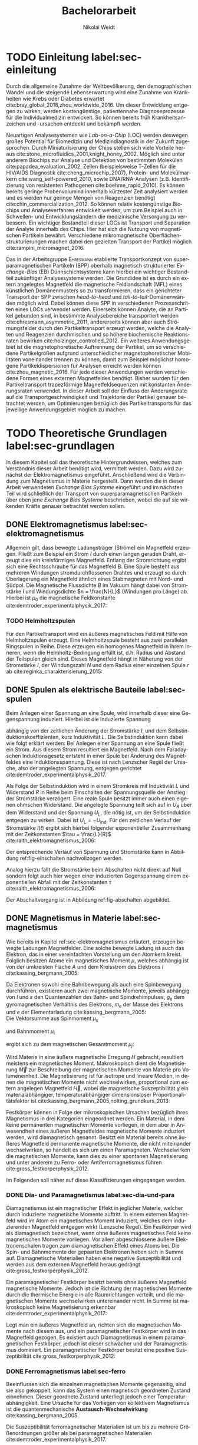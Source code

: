 #+Title: Bachelorarbeit
#+Author: Nikolai Weidt
#+OPTIONS: toc:2 tasks:t title:nil todo:nil
#+OPTIONS: d:nil
#+Todo: TODO(t) | DONE(d) 
#+EXCLUDE_TAGS: ignore
#+LANGUAGE: de

* Fragen                                                             :ignore:
* TODO [5/15] Noch zu tun:                                           :ignore:
** TODO Fits passen nicht, weil nicht exponentiell. Zeigen?
** TODO Fit mit festen R und L
** TODO Samplerate im Fit für Strom
** TODO Blindwiderstand erklärt?
** TODO DPI
** TODO Simulierte Trajektorien durch step_evaluate laufen lassen
   SCHEDULED: <2019-09-19 Do>
** TODO EB genauer erklären
- [ ] EB system kann genau einen makroskopisch remanenten Zustand haben, wenn die Flanken der Kurve steil genug und die Verschiebung groß genug ist. --- das ist nämlich toll an EB :)
- [ ] Beim Feldkühlen von polykristallinene System wie sie bei uns verwendet werden: Blocking statt NEeltemp
- [X] Shift der Hystereses ist darin begründet, dass bei der Magnetisiseurngsumkehr ja die AF Momente den F an der Umkehr seiner Momente hindert eben wegen der Kopplungan der GRenzfläche.
- [X] zumindest ein bisschen was von einem EB Modell, zumindest das einfachste von Meiklejohn und bean und den Zusammenhang zwischen EB Feldstärke und Ferromagnetschichtdicke wünsche ich mir. 

** TODO Transportkonzept genauer erklären
** TODO Fit Stromstärke mit Formel
** TODO Fit Magnetfeld mit Formel
** DONE Samplerate für jede Messung rausfinden
CLOSED: [2019-10-11 Fr 22:16]
** DONE Ausschaltstrom
CLOSED: [2019-10-11 Fr 22:16]
** DONE Einleitung magnetophoretische Mobilität
   CLOSED: [2019-10-11 Fr 15:43]
** DONE REIHENFOLGE FÜR FITS!!
   CLOSED: [2019-10-11 Fr 15:43]
** DONE Magnetfeld -> Flussdichte
CLOSED: [2019-10-10 Do 20:51]
* Header                                                             :ignore:
   #+latex_class:scrbook
   #+latex_class_options:[page,pdftex,12pt,a4paper,twoside,openright]
   #+latex_header: \usepackage[T1]{fontenc}
   #+latex_header: \usepackage[ngerman]{babel} 
   #+latex_header: \usepackage[bottom=2.5cm,left=2.5cm,right=2cm]{geometry}
   #+latex_header: \usepackage{color, xcolor}
   #+latex_header: \usepackage{float}
   #+latex_header: \usepackage{blindtext}
   #+latex_header: \usepackage{booktabs}
   #+latex_header: \usepackage{subcaption}
   #+latex_header: \usepackage[onehalfspacing]{setspace}
   #+latex_header: \usepackage{graphicx}
   #+latex_header: \usepackage{amsmath,amssymb,amstext,bbm}
   #+latex_header: \usepackage[labelfont=bf, textfont=small, figurename=Abb., tablename=Tab.]{caption}
   #+latex_header: \usepackage[output-decimal-marker={,}]{siunitx}
   #+latex_header: \usepackage{csquotes}
   #+latex_header: \setminted{fontsize=\footnotesize}
   #+latex_header: \usemintedstyle{emacs}
   #+latex_header: \usepackage[version=4]{mhchem}
   #+latex_header: \newgeometry{bottom=2.5cm,left=2.5cm,right=2.5cm}
   #+latex_header: \usepackage[style=alphabetic,maxbibnames=5,maxcitenames=5,backend=biber,language=german]{biblatex}
   #+latex_header: \addbibresource{library.bib}
     
* Andere Arbeiten                                                    :ignore:

** [[file:arbeiten/BAChJa.pdf][BAChJa]]
** [[file:arbeiten/Bachelorarbeit_MeRe.pdf][BAMeRe]]
** [[file:arbeiten/Meike%20Reginka%20-%20Masterarbeit%2015.06.18.pdf][MAMeRe]]
** [[file:arbeiten/Holzinger_2015_Diss%20Transport%20magnetischer%20Partikel%20durch%20ma%C3%9Fgeschneider....pdf][DissDeHo]]

* PDF:                                                               :ignore:
 [[file:ba.pdf][ba.pdf]] 
\include{titlepage/titlepage}
* TODO Einleitung label:sec-einleitung
Durch die allgemeine Zunahme der Weltbevölkerung, den demographischen Wandel und die steigende Lebenserwartung wird eine Zunahme von Krankheiten wie Krebs oder Diabetes erwartet cite:bray_global_2018,zhou_worldwide_2016. Um dieser Entwicklung entgegen zu wirken, werden kostengünstige, patientennahe Diagnoseprozesse für die Individualmedizin entwickelt. So können bereits früh Krankheitsanzeichen und -ursachen entdeckt und bekämpft werden.

Neuartigen Analysesystemen wie /Lab-on-a-Chip/ (LOC) werden deswegen großes Potential für Biomedizin und Medizindiagnostik in der Zukunft zugesprochen. Durch Miniaturisierung der Chips stellen sich viele Vorteile heraus cite:stone_microfluidics_2001,knight_honey_2002.
Möglich sind unter anderem Biochips zur Analyse und Detektion von bestimmten Molekülen cite:papadea_evaluation_2002, Zellen (beispielsweise T-Zellen für die HIV/AIDS Diagnostik cite:cheng_microchip_2007), Protein- und Molekülmarkern cite:wang_self-powered_2010, sowie DNA/RNA-Analysen (z.B. Identifizierung von resistenten Pathogenen cite:boehme_rapid_2010). Es können bereits geringe Probenvolumina innerhalb kürzester Zeit analysiert werden und es werden nur geringe Mengen von Reagenzien benötigt cite:chin_commercialization_2012. So können relativ kostengünstige Biochips und Analyseverfahren entwickelt werden, um zum Beispiel auch in Schwellen- und Entwicklungsländern die medizinische Versorgung zu verbessern. Ein wichtiger Bestandteil dieser LOCs ist Transport und Separation der Analyte innerhalb des Chips. Hier hat sich die Nutzung von magnetischen Partikeln bewährt. Verschiedene mikromagnetische Oberflächenstrukturierungen machen dabei den gezielten Transport der Partikel möglich cite:rampini_micromagnet_2016.  

Das in der Arbeitsgruppe \textsc{Ehresmann} etablierte Transportkonzept von superparamagnetischen Partikeln (SPP) oberhalb magnetisch strukturierter /Exchange-Bias/ (EB) Dünnschichtsysteme kann hierbei ein wichtiger Bestandteil zukünftiger Analysesysteme werden. Die Grundidee ist es durch ein extern angelegtes Magnetfeld die magnetische Feldlandschaft (MFL) eines künstlichen Domänenmusters so zu transformieren, dass ein gerichteter Transport der SPP zwischen /head-to-head/ und /tail-to-tail/-Domänenwänden möglich wird. Dabei können diese SPP in verschiedenen Prozessschritten eines LOCs verwendet werden. Einerseits können Analyte, die an Partikel gebunden sind, in bestimmte Analysebereiche transportiert werden cite:ehresmann_asymmetric_2011, andererseits können aber auch Strömungsfelder durch den Partikeltransport erzeugt werden, welche die Analyten und Reagenzien durchmischen und so höhere biochemische Reaktionsraten bewirken cite:holzinger_controlled_2012. Ein weiteres Anwendungsgebiet ist die magnetophoretische Auftrennung der Partikel, um so verschiedene Partikelgrößen aufgrund unterschiedlicher magnetophoretischer Mobilitäten voneinander trennen zu können, damit zum Beispiel möglichst homogene Partikeldispersionen für Analysen erreicht werden können cite:zhou_magnetic_2016. Für jede dieser Anwendungen werden verschiedene Formen eines externen Magnetfeldes benötigt. Bisher wurden für den Partikeltransport trapezförmige Magnetfeldsequenzen mit konstanten Änderungsraten verwendet. In dieser Arbeit soll der Einfluss der Änderungsrate auf die Transportgeschwindigkeit und Trajektorie der Partikel genauer betrachtet werden, um Optimierungen bezüglich des Partikeltransports für das jeweilige Anwendungsgebiet möglich zu machen.
* TODO Theoretische Grundlagen label:sec-grundlagen
  In diesem Kapitel soll das theoretische Hintergrundwissen, welches zum Verständnis dieser Arbeit benötigt wird, vermittelt werden. Dazu wird zunächst der Elektromagnetismus eingeführt. Anschließend wird die Verbindung zum Magnetismus in Materie hergestellt. Dann werden die in dieser Arbeit verwendeten /Exchange Bias Systeme/ eingeführt und im nächsten Teil wird schließlich der Transport von superparamagnetischen Partikeln über eben jene /Exchange Bias Systeme/ beschrieben, wobei die auf sie wirkenden Kräfte genauer betrachtet werden sollen.

** DONE Elektromagnetismus label:sec-elektromagnetismus
   CLOSED: [2019-10-10 Do 16:13]
   Allgemein gilt, dass bewegte Ladungsträger (Ströme) ein Magnetfeld erzeugen. Fließt zum Beispiel ein Strom $I$ durch einen langen geraden Draht, erzeugt dies ein kreisförmiges Magnetfeld. Entlang der Stromrichtung ergibt sich eine Rechtsschraube für das Magnetfeld B. Eine Spule besteht aus mehreren Windungen stromdurchflossenen Drahtes und erzeugt so durch Überlagerung ein Magnetfeld ähnlich eines Stabmagneten mit Nord- und Südpol. Die Magnetische Flussdichte $B$ im Vakuum hängt dabei von Stromstärke $I$ und Windungsdichte $n = \frac{N}{L}$ (Windungen pro Länge) ab. Hierbei ist $\mu_\mathrm{0}$ die magnetische Feldkonstante cite:demtroder_experimentalphysik_2017:

#+name: eq-spule
\begin{equation}
B = \mu_{\mathrm{0}} \cdot n \cdot I .
\end{equation}

*** TODO Helmholtzspulen
Für den Partikeltransport wird ein äußeres magnetisches Feld mit Hilfe von Helmholtzspulen erzeugt. Eine Helmholtzspule besteht aus zwei parallelen Ringspulen in Reihe. Diese erzeugen ein homogenes Magnetfeld in ihrem Inneren, wenn die Helmholtz-Bedingung erfüllt ist, d.h. Radius und Abstand der Teilspulen gleich sind. Dieses Magnetfeld hängt in Näherung von der Stromstärke $I$, der Windungszahl $N$ und dem Radius einer einzelnen Spule $r$ ab cite:reginka_charakterisierung_2015:
    
#+name: eq-helmholtz
\begin{equation}
B = \left(\frac{4}{5}\right)^{\frac{3}{2}} \cdot \mu_{\mathrm{0}} \cdot \frac{N \cdot I}{r} .
\end{equation}

** DONE Spulen als elektrische Bauteile label:sec-spulen
   CLOSED: [2019-10-10 Do 16:13]
Beim Anlegen einer Spannung an eine Spule, wird innerhalb dieser eine Gegenspannung induziert. Hierbei ist die induzierte Spannung
    
 #+name: eq-induktivitaet
 \begin{equation}
 U_\mathrm{ind} = - L \frac{dI}{dt} .
 \end{equation}

abhängig von der zeitlichen Änderung der Stromstärke $I$, und dem Selbstinduktionskoeffizienten, kurz Induktivität $L$. Die Selbstinduktion kann dabei wie folgt erklärt werden: Bei Anlegen einer Spannung an eine Spule fließt ein Strom. Aus diesem Strom resultiert ein Magnetfeld. Nach dem Faradayschen Induktionsgesetz entsteht in einer Spule bei Änderung des Magnetfeldes eine Induktionsspannung. Diese ist nach Lenzscher Regel der Ursache, also der angelegten Spannung, entgegen gerichtet cite:demtroder_experimentalphysik_2017.
 
Als Folge der Selbstinduktion wird in einem Stromkreis mit Induktiviät $L$ und Widerstand $R$ in Reihe beim Einschalten der Spannungsquelle der Anstieg der Stromstärke verzögert. Eine reale Spule besitzt immer auch einen eigenen ohmschen Widerstand. Die angelegte Spannung teilt sich auf in $U_R$ über dem Widerstand und der Spannung $U_L$, die nötig ist, um der Selbstinduktion entgegen zu wirken. Dabei ist $U_{\mathrm{L}} = - U_{\mathrm{ind}}$. Für den zeitlichen Verlauf der Stromstärke $I(t)$ ergibt sich hierbei folgender exponentieller Zusammenhang mit der Zeitkonstanten $\tau = \frac{L}{R}$ cite:raith_elektromagnetismus_2006:

 #+name: eq-strom-spule
 \begin{equation}
 I(t) = I_{\mathrm{0}} \cdot (1 - e^{ -\frac{t}{\tau}})= I_{\mathrm{0}} \cdot (1- e^{ -\frac{t \cdot R}{L}}).
 \end{equation}

Der entsprechende Verlauf von Spannung und Stromstärke kann in Abbildung ref:fig-einschalten nachvollzogen werden.


Analog hierzu fällt die Stromstärke beim Abschalten nicht direkt auf Null sondern folgt auch hier wegen einer induzierten Gegenspannung einem exponentiellen Abfall mit der Zeitkonstanten $\tau$ cite:raith_elektromagnetismus_2006:

#+name: eq-auschalten
\begin{equation}
I(t) = I_{\mathrm{0}} \cdot e^{ -\frac{t}{\tau}}= I_{\mathrm{0}} \cdot e^{ -\frac{t \cdot R}{L}}.
\end{equation}

Der Abschaltvorgang ist in Abbildung ref:fig-abschalten abgebildet.

:CODE:
#+begin_src python :session einaus :results output :exports none
  import numpy as np
  import matplotlib
  matplotlib.use("Agg")
  import matplotlib.pyplot as plt
  from scipy.signal import square
  import os

  figsize = (5,5)

  def I(x,L):
      return U0 * (1 - np.exp(-x / L))

  def I_aus(x,L):
      return U0 * (np.exp(-x / L))

  L = 1 
  x = np.linspace(-0.5,3,10000) 
  U0 = square(x) * 2.5
  U0 += 2.5
  U0[0] = 0
  I = I(x,L)
  Uind = L * U0 * (x/L) * np.exp(-x/L)
  plt.clf()
  fig, axes = plt.subplots(2,1, figsize=figsize)
  axes[0].plot(x, U0, label="U0")
  axes[0].set_ylabel("U [V]")
  axes[0].set_xlabel("t")
  axes[0].tick_params(axis="x", labelbottom=False)
  axes[1].tick_params(axis="x", labelbottom=False)
  axes[0].tick_params(axis="y", labelleft=False)
  axes[1].tick_params(axis="y", labelleft=False)
  axes[0].legend()
  axes[1].plot(x, I, label="I")
  axes[1].set_ylabel("I [A]")
  axes[1].set_xlabel("t")
  axes[1].legend()

  plt.tight_layout()
  plt.savefig("./img/einschalten.png", dpi=600)

  U1 = square(x * -1)
  I2 = I_aus(x,L)
  fig,axes = plt.subplots(2,1, figsize=figsize)
  axes[0].plot(x, U1, label="U0")
  axes[0].set_ylabel("U [V]")
  axes[0].set_xlabel("t")
  axes[0].tick_params(axis="x", labelbottom=False)
  axes[1].tick_params(axis="x", labelbottom=False)
  axes[0].tick_params(axis="y", labelleft=False)
  axes[1].tick_params(axis="y", labelleft=False)
  axes[0].legend()
  I2[I2==0] = max(I2)
  axes[1].plot(x, I2, label="I")
  axes[1].set_ylabel("I [A]")
  axes[1].set_xlabel("t")
  axes[1].legend()
  plt.tight_layout()
  plt.savefig("./img/ausschalten.png", dpi=600)
  plt.close()
  "ausschalten.png"
#+end_src

#+RESULTS:

:END:

\begin{figure}
\centering
\begin{subfigure}[b]{0.4\textwidth}
\centering
\includegraphics[width=0.9\textwidth]{./img/schaltbild.png}
\caption{Schaltbild.}
\label{fig-schaltbild}
\end{subfigure}
\newline
\begin{subfigure}[b]{0.49\textwidth}
\centering
\includegraphics[width=\textwidth]{./img/einschalten.png}
\caption{Einschaltvorgang.}
\label{fig-einschalten}
\end{subfigure}
\begin{subfigure}[b]{0.49\textwidth}
\centering
\includegraphics[width=\textwidth]{./img/ausschalten.png}
\caption{Abschaltvorgang.}
\label{fig-abschalten}
\end{subfigure}
\caption{Schematische Darstellung der Stromstärke und Spannung bei Ein- und Abschaltvorgang in einem Stromkreis mit Widerstand $R$, Induktion $L$ und einer Diode um einen Weg für den Abschaltinduktionsstrom zu liefern.}
\end{figure}

** DONE Magnetismus in Materie label:sec-magnetismus
   CLOSED: [2019-09-30 Mo 11:12]
Wie bereits in Kapitel ref:sec-elektromagnetismus erläutert, erzeugen bewegte Ladungen Magnetfelder. Eine solche bewegte Ladung ist auch das Elektron, das in einer vereinfachten Vorstellung um den Atomkern kreist. Folglich besitzen Atome ein magnetisches Moment $\mu$, welches abhängig ist von der umkreisten Fläche $A$ und dem Kreisstrom des Elektrons $I$ cite:kassing_bergmann_2005:
   
#+name:eq-moment:
\begin{equation}
\mu = I \cdot A
\end{equation}

Da Elektronen sowohl eine Bahnbewegung als auch eine Spinbewegung durchführen, existieren auch zwei magnetische Momente, jeweils abhängig von $l$ und $s$ den Quantenzahlen des Bahn- und Spindrehimpulses, $g_\mathrm{e}$ dem gyromagnetischen Verhältnis des Elektrons, $m_\mathrm{e}$ der Masse des Elektrons und $e$ der Elementarladung cite:kassing_bergmann_2005:
\\
Die Vektorsumme aus Spinmoment $\mu_\mathrm{s}$
#+name:eq-spinmoment
\begin{equation}
 \mu_\mathrm{s} = - g_\mathrm{e} \frac{\vert e \vert}{2 m_\mathrm{e}} \cdot s
\end{equation}


und Bahnmoment $\mu_\mathrm{l}$ 
#+name:eq-bahnmoment
\begin{equation}
 \mu_\mathrm{l} = - \frac{\vert e \vert}{2 m_\mathrm{e}} \cdot l
\end{equation}

ergibt sich zu dem magnetischen Gesamtmoment $\mu_j$:
#+name:eq-gesamtmoment
\begin{equation}
\mu_\mathrm{j} = \mu_\mathrm{l} + \mu_\mathrm{s}
\end{equation}

Wird Materie in eine äußere magnetische Erregung $H$ gebracht, resultiert meistens ein magnetisches Moment. Makroskopisch dient die Magnetisierung $\vec{M}$ zur Beschreibung der magnetischen Momente von Materie pro Volumeneinheit. Die Magnetisierung ist für isotrope und lineare Medien, in denen die magnetischen Momente nicht wechselwirken, proportional zum extern angelegen Magnetfeld $\vec{H}$, wobei die magnetische Suszeptibilität $\chi$ ein materialabhängiger, temperaturabhängiger dimensionsloser Proportionalitätsfaktor ist cite:kassing_bergmann_2005,nolting_grundkurs_2013:

#+name:eq-magnetisierung
\begin{equation}
\vec{M} = \chi \cdot \vec{H}
\end{equation}

Festkörper können in Folge der mikroskopischen Ursachen bezüglich ihres Magnetismus in drei Kategorien eingeordnet werden. Ein Material, in dem keine permanenten magnetischen Momente vorliegen, in dem aber in Anwesendheit eines äußeren Magnetfeldes magnetische Momente induziert werden, wird diamagnetisch genannt. Besitzt ein Material bereits ohne äußeres Magnetfeld permanente magnetische Momente, die nicht miteinander wechselwirken, so handelt es sich um einen Paramagneten. Wechselwirken die magnetischen Momente, kann dies zu einer spontanen Magnetisierung und unter anderem zu Ferro- oder Antiferromagnetismus führen cite:gross_festkorperphysik_2012.

Im Folgenden soll näher auf diese Klassifizierungen eingegangen werden.

*** DONE Dia- und Paramagnetismus label:sec-dia-und-para
    CLOSED: [2019-09-23 Mo 11:59]
Diamagnetismus ist ein magnetischer Effekt in jeglicher Materie, welcher durch induzierte magnetische Momente auftritt. In einem externen Magnetfeld wird im Atom ein magnetisches Moment induziert, welches dem induzierenden Magnetfeld entgegen wirkt (Lenzsche Regel). Ein Festkörper wird als diamagnetisch bezeichnet, wenn ohne äußeres magnetisches Feld keine magnetischen Momente vorliegen. Vor allem abgeschlossene äußere Elektronenschalen tragen zum diamagnetischen Effekt eines Atoms bei. Die Spin- und Bahnmomente der gepaarten Elektronen heben sich in Summe auf. Diamagnetische Materialien haben eine negative Suszeptibilität und werden aus dem externen Magnetfeld heraus gedrängt cite:gross_festkorperphysik_2012.

#+name:eq-dia
\begin{equation}
\chi_\mathrm{dia} < 0
\end{equation}

# Paramagnetismus:
# ------
Ein paramagnetischer Festkörper besitzt bereits ohne äußeres Magnetfeld magnetische Momente. Jedoch ist die Richtung der magnetischen Momente durch die thermische Energie in alle Raumrichtungen verteilt, und die magnetischen Momente wechselwirken untereinander nicht. In Summe ist makroskopisch keine Magnetisierung erkennbar cite:demtroder_experimentalphysik_2017:

#+name:eq-m-para
\begin{equation}
M = \frac{1}{V} \sum \mu_\mathrm{j} = 0.
\end{equation}

Legt man ein äußeres Magnetfeld an, richten sich die magnetischen Momente nach diesem aus, und ein paramagnetischer Festkörper wird in das Magnetfeld gezogen. Es existiert auch Diamagnetismus in einem paramagnetischen Festkörper, jedoch ist dieser schwächer und der Paramagnetismus dominiert. Ein paramagnetischer Festkörper besitzt eine positive Suszeptibilität cite:gross_festkorperphysik_2012:
 
#+name:eq-susz-para
\begin{equation}
\chi_\mathrm{para} > 0
\end{equation}

*** DONE Ferromagnetismus label:sec-ferro
    CLOSED: [2019-09-24 Di 16:42]
    
Beeinflussen sich die einzelnen magnetischen Momente gegenseitig, sind sie also gekoppelt, kann das System einen magnetisch geordneten Zustand einnehmen. Dieser geordnete Zustand unterliegt jedoch einer Temperaturabhängigkeit. Eine Ursache für das Vorliegen von kollektivem Magnetismus ist die quantenmechanische *Austausch-Wechselwirkung* cite:kassing_bergmann_2005.

Die Suszeptibilität ferromagnetischer Materialien ist um bis zu mehrere Größenordnungen größer als bei paramagnetischen Materialien cite:demtroder_experimentalphysik_2017.

\begin{figure}[h]
\centering
\begin{subfigure}[b]{0.3\textwidth}
\caption{Ferromagnetischer Festkörper.}
\includegraphics[width=\textwidth]{./img/ferro.pdf}
\label{fig-ferro}
\end{subfigure}
\quad
\begin{subfigure}[b]{0.3\textwidth}
\caption{Antiferromagnetischer Festkörper.}
\includegraphics[width=\textwidth]{./img/antiferro.pdf}
\label{fig-antiferro}
\end{subfigure}
\caption{Schematische Darstellung der magnetischen Momente innerhalb eines Weissschen Bezirkes in Festkörpern.}
\end{figure}

Die magnetischen Dipole in einem ferromagnetischen Festkörper weisen innerhalb der so genannten *Weissschen Bezirke* (auch Domänen) eine spontane Magnetisierung auf, da die Austausch-Wechselwirkung zu einer parallelen Kopplung der magnetischen Momente führt (vgl. Abbildung ref:fig-ferro). Ohne externes Magnetfeld zeigen die magnetischen Momente verschiedener Weissscher Bezirke in verschiedene Richtungen. Durch die hohe Anzahl der Weissschen Bezirke ist makroskopisch keine Magnetisierung erkennbar cite:rybach_physik_2008. Der Übergang zwischen den Weissschen Bezirken wird als Domänenwand bezeichnet, welche als *Bloch-(Domänen)wände* bezeichnet werden. Bloch-Wände bestehen aus atomaren Dipolen die sich innerhalb bzw. parallel zur Wandebene drehen cite:gross_festkorperphysik_2012. Ein zweiter möglicher Domänentyp, in dem sich die magnetischen Momente um eine Achse innerhalb der Wandebene drehen, wird *Néel-Wand* genannt. Dieser Domänenwandtyp wird in dünnen Schichten gegenüber Bloch-Domänenwänden favorisiert, wenn die Schichtdicke im Bereich der Domänenwandbreite liegt, da Néel-Wände hier energetisch günstiger sind cite:hubert_magnetic_2008. In den in dieser Arbeit verwendeten Proben liegen aufgrund der dünnen ferromagnetischen Schichten Néel-Wände vor. 

#+caption: Hysteresekurve der Magnetisierung $M$ in Abhängigkeit vom äußeren Feld $B$. Aus cite:demtroder_experimentalphysik_2017.
#+name: fig-hysterese
#+attr_latex: :placement [h] :width 0.4\textwidth
[[file:img/hysterese.png]]

Die resultierende Magnetisierung ist abhängig von vorherigen erfolgten Magnetisierungsprozessen. Abbildung ref:fig-hysterese stellt eine Hysteresekurve dar, die für das Ummagnetisierungsverhalten eines ferromagnetischen Festkörper charakteristisch ist. Wird eine vollkommen entmagnetisierte ferromagnetische Probe in ein äußeres Magnetfeld gebracht, so steigt die Magnetisierung zunächst linear. Die Weissschen Bezirke, deren magnetisches Moment bereits annähernd in Richtung des Magnetfeldes zeigen, wachsen. Die Bloch-Wände verschieben sich, da sich die atomaren Dipole drehen. Da sich alle Weissschen Bezirke aufgrund von Größe und Lage energetisch unterscheiden, klappen dann nach und nach in anderen Weissschen Bezirken zunächst die magnetischen Momente um (*Barkhausen Sprünge)*, bevor sich auch hier die Domänenwände verschieben.
Die Magnetisierung erreicht schließlich ab einem Sättigungsfeld $B_\mathrm{S}$. In diesem Zustand zeigen alle mikroskopischen magnetischen Momente in die selbe Richtung parallel zum Feld. Zu sehen ist dies in der Teilkurve a in ref:fig-hysterese welche *jungfräuliche Kurve* oder *Neukurve* genannt wird.
Wird das externe Feld wieder zurück gefahren, folgt die Magnetisierung einer neuen Kurve b. Hierbei durchläuft die Kurve den Punkt $M_\mathrm{R}$ die Restmagnetisierung, auch *Remanenz* genannt, bei $B=0$. Die Bloch-Wände sind wieder in ihren ursprünglichen Positionen, jedoch bleiben innerhalb der Domänen die parallelen Ausrichtungen der magnetischen Momente erhalten.
Wird nun das Magnetfeld weiter bis $-B_\mathrm{S}$ verringert, ergibt sich erneut eine Sättigung, in der sich nun die magnetischen Momente in die andere Richtung ausgerichtet haben. Dabei durchläuft die Magnetisierungskurve die Feldstärke $B_\mathrm{K}$, welche *Koerzitivfeldstärke* genannt wird. Dies ist die Feldstärke, welche benötigt wird, um die Restmagnetisierung aufzuheben.
Ändert sich das externe Feld nun wieder in Richtung $+B_\mathrm{S}$, zeigt sich Teilkurve c, welche wiederum in Sättigung übergeht. Die Teilkurven b und c stellen hierbei die typische *Hysteresekurve* eines ferromagnetischen Festkörpers dar, und werden immer wieder bei erneuten Umpolungen des externen Magnetfeldes durchlaufen cite:rybach_physik_2008,demtroder_experimentalphysik_2017.

Beim Ausrichten der magnetischen Dipole in einem ferromagnetischen Stoff wird Energie benötigt. Diese entspricht der Fläche, die von der Hysteresekurve eingeschlossen ist und wird beim Ummagnetisieren in Wärme umgewandelt cite:rybach_physik_2008.

Der Festkörper kann seine ferromagnetischen Eigenschaften verlieren, wenn er über eine bestimmte, für das Material charakteristische, Temperatur $T_\mathrm{C}$, die *Curie-Temperatur* erhitzt wird. Die Wärmebewegung zerstört dann die magnetische Ausrichtung der Dipole und der Stoff zeigt nur noch paramagnetisches Verhalten cite:demtroder_experimentalphysik_2017.

*** DONE Antiferromagnetismus label:sec-antiferro
    CLOSED: [2019-09-23 Mo 12:00]
In einem Antiferromagneten liegen zwei ineinander gestellte Untergitter im Kristallgitter vor. Die magnetischen Momente jener Untergitter zeigen jeweils in entgegengesetzte Richtungen und haben den gleichen Betrag. Somit heben sie sich insgesamt auf und es ist keine makroskopische Magnetisierung sichtbar. Oberhalb der *Néel-Temperatur* $T_\mathrm{N}$, dem Analogon zur Curie-Temperatur, geht der Festkörper in den paramagnetischen Zustand über cite:demtroder_experimentalphysik_2017. 

*** DONE Superparamagnetismus
    CLOSED: [2019-09-24 Di 16:42]
Ist das Volumen eines ferromagnetischen Festkörpers so gering, dass er nur aus einer einzelnen Domäne besteht, spricht man von Superparamagnetismus. Die Suszeptibilität solcher Superparamagneten ist größer als die Suszeptibilität von Paramagneten, jedoch verhalten sie sich ohne äußeres Magnetfeld ähnlich, da die Magnetisierung in solchen einzelnen Domänen nicht thermisch stabil ist und sich beliebig ausrichten kann cite:gross_festkorperphysik_2012.
Jedoch ist die Zeitskala des Experiments, und ob in dieser thermische Aktivierungs- und Relaxationsprozesse statt finden können, wichtig, um Aussagen über das magnetische Verhalten eines Partikels machen zu können. Bei ausreichend großen Zeitskalen wird über die durch thermische Energie unterschiedlichen magnetischen Momente gemittelt und man erhält insgesamt keine Magnetisierung. Wird jedoch sehr kurz gemessen, kann eine Richtung der Magnetisierung für diesen kurzen Zeitausschnitt bestimmt werden cite:leslie-pelecky_magnetic_1996.
    
** TODO Exchange Bias Effekt label:sec-EB
Der /Exchange Bias/ (EB) Effekt  wurde 1956 von \textsc{Meiklejohn} und \textsc{Bean} an oxidierten \ce{Co}-Partikeln entdeckt. Diese Partikel bestehen im Kern aus Cobalt, einem Ferromagneten, und besitzen eine äußere dünne \ce{CoO}-Schicht, welche antiferromagnetisch ist. Die Autoren entdeckten eine Verschiebung der Hysteresekurve um das sogenannte Austauschverschiebungsfeld $H_\mathrm{EB}$. Diese Beobachtung kann durch den Austauschverschiebungseffekt (/engl. exchange bias/) erklärt werden. Dieser tritt an der Grenzfläche zwischen antiferromagnetischer (AF) und ferromagnetischer (F) Schicht auf, wenn die Partikel innerhalb eines externen Magnetfeldes unter die Néel-Temperatur der antiferromagnetischen Schicht gekühlt wurden. cite:meiklejohn_new_1957 .

Der Exchange Bias Effekt bewirkt eine unidirektionale Anisotropie in der ferromagnetischen Schicht, das heißt es wird nur eine Richtung für die Magnetisierung bevorzugt. Dies steht im Gegensatz zur sonst üblichen uniaxialen Anisotropie in Ferromagneten, welche parallele und antiparallele Ausrichtungen entlang der /leichten Achse/ der Magnetisierung favorisiert. Die Ursache für den Exchange Bias Effekt ist die quantenmechanische Austauschwechselwirkung zwischen antiferromagnetischen und ferromagnetischen Momenten an der Grenzfläche zwischen den Schichten cite:stohr_magnetism_2006. 

Ein erstes Modell zum EB-Effekt wurde von \textsc{Meiklejohn} und \textsc{Bean} geliefert. In diesem Modell wird von einer idealen ebenen Grenzfläche zwischen AF und F ausgegangen. Beide Schichten liegen befinden sich in einem eindomänigen Zustand. Der AF besitzt durch die uniaxiale /in-plane/ Anisotropie starre magnetische Momente, der F kann jedoch durch ein externes magnetisches Feld ummagnetisiert werden. Die magnetischen Momente innerhalb des AF kompensieren sich gegenseitig, an obersten Atomschicht an der Grenzfläche existieren jedoch unkompensierte magnetische Momente, so dass insgesamt eine geringe Magnetsierung resultiert. Durch die Austauschwechselwirkung zwischen F und AF an der Grenzfläche entsteht so eine unidirektionale Anisotropie cite:meiklejohn_new_1957.

Da der EB-Effekt ein Grenzflächeneffekt ist, ist die Stärke des Austauschwechselfeldes antiproportional zur ferromagnetischen Schichtdicke cite:hohler_exchange_2008.

Die Hysteresekurve eines EB-Systems (Abbildung ref:fig-eb links in magenta) ist um das Austauschwechselfeld $H_\mathrm{EB}$ verschoben im Vergleich zum alleinigen Ferromagneten (grau gestrichelt). Der Grund hierfür sind die magnetischen Momente des AF an der Grenzfläche, welche durch Kopplung an die magnetischen Momente des F die magnetischen Momente im F daran hindern sich zu drehen. Während des Feldkühlprozesses wird die Probe auf eine Temperatur zwischen Néel-Temperatur und Curie-Temperatur gebracht, hier verhält sich der AF paramagnetisch, während der F weiterhin seine ferromagnetischen Eigenschaften behält, so dass seine Magnetisierung innerhalb des externen Feldes gezielt ausgerichtet werden kann (Abb. ref:fig-eb rechts oben). Anschließend wird die Temperatur unter die Néel-Temperatur verringert. Die magnetischen Momente im AF koppeln an der Grenzfläche über $J_\mathrm{AF/F}$ an die magnetischen Momente des gesättigten Ferromagneten (Abb. ref:fig-eb rechts unten). So wird eine magnetische Ordnung hergestellt, welche die unidirektionale Anisotropie im Ferromagneten bewirkt cite:merkel_einfluss_2018.

#+name: fig-eb
#+caption: Schematische Darstellung der ferromagnetischen Hysteresekurve eines EB-Systems in Abhängigkeit des externen Magnetfeldes parallel zur leichten Achse der unidirektionalen Anisotropie (links) und schematische Darstellung des Feldkühlprozesses zur Herstellung des EB-Effektes (rechts) cite:merkel_einfluss_2018.
#+attr_latex: :width \textwidth :placement [!h]
#+attr_org: :width 50px
[[file:img/eb.png]]

Durch Helium-Ionenbeschuss kann der EB-Effekt eines Schichtsystems verändert werden. So kann zum Beispiel die Richtung des Austauschverschiebungsfeldes lokal umgekehrt werden cite:mougin_local_2001. Hierzu kann eine Schattenmaske mittels Lithographie auf die Probe gebracht werden, um anschließend lokal das Eindringen von Ionen zu verhindern. Dies ermöglicht magnetische Strukturierung von EB-Systemen, zum Beispiel in einer /in-plane/ Anisotropie, welche zu /head-to-head/ und /tail-to-tail/-Domänenwänden in einer Streifenstruktur führt, womit wiederum Transport von superparamagnetischen Partikeln realisiert werden kann cite:holzinger_directed_2015.

** TODO Partikeltransport label:sec-partikeltransport
Superparamagnetische Partikel (SPP) lassen sich durch Verwendung von den zuvor beschriebenen streifenstrukturierten (hh und tt) EB-Systemen (im Vergleich zum Transport über nichtmagnetischen Substraten) in kontrollierten Abständen zum Substrat und in geordneter Reihenform transportieren. Dabei setzt sich das effektive Magnetfeld, das die Partikel erfahren, aus der Magnetfeldlandschaft des Exchange-Bias Systems und dem externen Magnetfeld zusammen cite:holzinger_directed_2015:
 
\begin{equation}
\vec{H}_\mathrm{eff} = \vec{H}_\mathrm{MFL} + \vec{H}_\mathrm{ext}.
\end{equation}

Bei der Verwendung superparamagnetischer Partikel werden diese innerhalb des effektiven Magnetfeldes aufmagnetisiert, so dass benachbarte Partikel parallele Magnetisierungen aufweisen, was zu ihrer magnetostatischen Abstoßung führt und die Agglomeration der Partikel verhindert. Außerdem können die Partikelgeschwindigkeiten durch Modifikation am EB-System doer externen Magnetfedl beeinflusst werden cite:holzinger_directed_2015.

Werden SPP in wässriger Lösung ohne externes Magnetfeld auf das EB-Substrat gegeben, so positionieren sie sich in Reihen über den Domänenwänden, da die Minima der potentiellen Energie der SPP an der stelle der größten Streufelddichte liegt. Dabei befinden sie sich in einem Gleichgewichtsabstand über dem Substrat an den x-Positionen, in denen die potentielle Energielandschaft Minima besitzt. Diese Minima sind ohne externes Magnetfeld über sowohl /head-to-head/ (hh) als auch /tail-to-tail/ (tt) Domänenwänden vorhanden (vgl. Abbildung ref:fig-mfl) cite:holzinger_directed_2015.

#+name:fig-mfl
#+caption: Schematische Darstellung der potentiellen Energielandschaft $U_\mathrm{SPP,z(x,y)}$ superparamagnetischer Partikel über einer EB-Streifendomänenstruktur. Das magnetische Moment der Partikel ist parallel zur Magnetfeldlandschaft ausgerichtet und die Partikel befinden sich in Reihen über den /head-to-head/ (hh) und /tail-to-tail/ (tt) Domänenwänden. Aus cite:holzinger_transport_2015.
#+attr_latex: :width \textwidth :placement [h]
#+attr_org: :width 100px
[[file:img/mfl.png]]

Der Transport von superparamagnetischen Partikeln über Exchange-Bias-Systeme erfolgt durch zeitliche Veränderungen der magnetischen Potentiallandschaft über der Probe. 


Die Partikel positionieren sich in Abwesenheit eines externen Feldes in Reihen über alle Domänenwände verteilt (vgl. Abbildung ref:fig-mfl). Der genaue Transportvorgang kann in Abbildung ref:fig-transport nachverfolgt werden. Durch Einschalten des Magnetfeldes $H_\mathrm{z}$ wird die Magnetfeldlandschaft über den Domänenwänden verändert. hh-Domänenwände werden energetisch begünstigt und die Partikel bewegen sich ungeleitet in Richtung dieser (a). So bilden sich Reihen aus SPP, welche jeweils die doppelte Domänenbreite voneinander entfernt sind. Der Vorzeichenwechsel von $H_\mathrm{x,max}$ bewirkt eine Verschiebung der Magnetfeldlandschaft in x-Richtung, welche das magnetische Moment der SPP leicht in Richtung nächster Domänenwand kippt (b), so dass nach erneuter Umpolung von $H_\mathrm{z,max}$ das magnetische Moment in die entgegengesetzte Richtung drehen kann, und das Partikel eine Vorzugsrichtung hat, in die es sich bewegt. Andererseits würden die Partikel zufällig in eins der beiden benachbarten Energieminima wandern. Die Minima der Energielandschaft verschieben sich auf die nächstgelegene Domänenwand, da nun statt hh-Domänenwänden die tt-Domänenwände energetisch günstiger sind (c). Anschließend wird der Prozess mit umgekehrten Vorzeichen durchgeführt (d) und die Partikel befinden sich dann erneut über einer hh-Domänenwand (e) cite:holzinger_directed_2015. 

#+name:fig-transport
#+caption: (a-e): Berechnete magnetische Potentiallandschaft $U_\mathrm{SPP,z(x)}$ als Funktion der x-Position im Partikelzentrum $\SI{2}{\mu\meter}$ über dem EB-System. Die superparamagnetischen Partikel sind schematisch in braun dargestellt. (f): Angelegte Magnetfeldsequenzen. Die Zeitskala der Magnetfeldsequenzen ist passend zu den Darstellungen der Potentiallandschaften zu verschiedenen Zeiten aufgetragen. Aus cite:holzinger_transport_2015.
#+attr_latex: :width \textwidth :placement [h]
#+attr_org: :width 100px
[[file:img/trapez.png]]

* TODO Experimentelle Methoden label:sec-methoden

** TODO Experimenteller Aufbau label:sec-aufbau

Um den Transport von superparamagnetischen Partikeln über das Substrat zu realisieren und zu beobachten, wurde der Versuchsaufbau, der in Abbildung ref:img-aufbau zu sehen ist, verwendet.

#+caption: Partikeltransport Versuchsaufbau. Erleuterungen findne sich im Text.
#+attr_latex: :width \textwidth
#+name: img-aufbau
file:./img/aufbau.png

Dieser Versuchsaufbau kann in zwei Teile unterteilt werden. Der erste Teil besteht aus einer Optronis Hochgeschwindigkeitskamera (1), welche durch ein Mikroskop (2) die Partikelbewegung in Videos aufzeichnet. Zur Belichtung der Probe wird eine Weißlicht-LED (3) verwendet. Die Position der Kamera über der Probe, und somit der Fokus des Mikroskops wird über einen Schrittmotor (4) verändert, welcher von einem LabView-Programm über eine NI USB-6002 Box (im Folgenden /DAQ/ für /Data Acquisition/) (5) gesteuert wird. Der zweite Teil zur Erzeugung der Magnetfeldsequenzen im Partikeltransportexperiment. Er besteht aus drei senkrecht zueinander stehenden Helmholtzspulen (6), in deren Mitte ein beweglicher Probentisch liegt. Hiermit können Magnetfelder für alle drei Raumdimensionen erzeugt werden. Die Helmholtzspulen werden über ein spannungsgesteuertes Netzteil (7) mit Strom versorgt, welches wiederum von einer NI USB-6002 Box (DAQ) (8) über ein Python-Programm (siehe Kapitel ref:sec-py) angesteuert wird. So können beliebige Magnetfeldsequenzen im Inneren der Helmholtzspulen realisiert werden. Die Helmholtzspulen bestehen aus gewickeltem Kupferdraht, nähere Daten können Tabelle ref:tab-spulen entnommen werden.

#+caption: Technische Daten Helmholtzspulen. Windungen, Radius, Widerstand und Länge wurden der technischen Zeichnung entnommen, die Induktivität wurde gemessen.
#+attr_latex: :center t :align nil
#+name: tab-spulen
| Name | Windungen | Radius\nbsp[\si{\meter}] | Widerstand\nbsp[\si{\ohm}] | Länge\nbsp[\si{\milli\meter}] | Induktivität\nbsp[\si{\milli\henry}] |
|------+-----------+----------------------+------------------------+---------------------------+----------------------------------|
| /    | <         | <                    | <                      | <                         | <                                |
| x    | \num{360} | \num{0,047}          | \num{18,2}             | \num{65}                  | \num{9,29}                       |
| y    | \num{936} | \num{0,069}          | \num{51,6}             | \num{95}                  | \num{57,9}                       |
| z    | \num{330} | \num{0,030}          | \num{11,5}             | \num{70}                  | \num{5,6}                        |


Bei den Versuchen in dieser Arbeit wurden nur zwei der drei Helmholtzspulen verwendet. Dabei handelte es sich um die Spulen für die x- und z-Richtung. Die Partikel wurden in einer mikrofluidischen Zelle auf den Proben platziert, um dann untersucht werden zu können. Hierfür wird Parafilm zuerst in Größe der Probe zurecht geschnitten, und dann ein Rechteck im Inneren des Parafilms ausgeschnitten. So entsteht eine Aussparung in der Mitte, in die circa \SI{10}{\micro\litre} Partikelsuspension gegeben werden. Anschließend wird die Probe auf dem Probentisch platziert, die LED eingeschaltet, und die Kamera mittels Livebild auf die Partikel fokussiert.

** TODO Programm zur Erstellung von Magnetfeldsequenzen label:sec-py
Um die in dieser Arbeit benötigten externen Magnetfelder zu erzeugen, wurde ein neues Programm in Python entwickelt, mit dessen Hilfe verschiedene Wellenformen als Magnetfeld ausgegeben werden können. Hierbei stand ein modularer Ansatz im Vordergrund, weshalb durch einfache Änderungen am Programmcode andere Geräte im Aufbau verwendet werden können. So kann zum Beispiel ein anderes Netzteil verwendet werden, um dann auch drei Helmholtzspulen für Magnetfelder in drei Dimensionen anzusteuern. Ziel war es sowohl sinus- und rechteckförmige Magnetfelder, als auch die für diese Arbeit benötigten trapezförmigen Magnetfelder erzeugen zu können. Dabei ist es möglich jeden Parameter der Wellenform zu ändern, und die Magnetfeldsequenzen als Plot dargestellt zu sehen. Abbildung ref:fig-prog zeigt einen Screenshot der graphischen Benutzeroberfläche des Programms.

Mit der in dieser Arbeit entwickelten ersten Version des Programms ist es bisher nur möglich, die Spannungsausgabe des DAQ-Gerätes an das jeweilige verwendete Netzteil zu steuern und anzuzeigen. In Zukunft soll es jedoch möglich sein bereits das entstehende Magnetfeld im Programm auszuwählen und angezeigt zu bekommen. Hierzu wurden zunächst die verwendeten Spulen und das Netzteil charakterisiert (siehe Kapitel ref:sec-stromundmagnet).

#+name:fig-prog
#+caption: Screenshot des entwickelen Programms zur Erstellung von beliebigen Magnetfeldsequenzen. Rechts dargestellt werden zwei trapezförmige Spannungen, die so von dem DAQ-Gerät an das Netzteil ausgegeben werden können. Die Schaltfläche "Trigger Camera" ist noch nicht mit einer Funktion belegt (siehe Ausblick in Kapitel ref:sec-zusammenfassung)
#+attr_latex: :width \textwidth :placement [H]
[[file:img/prog.png]]

** TODO Zeitabhängige Messung von Strom und magnetischer Flussdichte label:sec-stromundmagnet
Um das Verhalten der im Experiment verwendeten Helmholtzspulen nachvollziehen zu können und um die gegebenen technischen Daten und Modelle zu Überprüfen, wurden Messungen des Magnetfeldes und des Stromes an eben jenen Spulen durchgeführt.

Hierfür wurde einerseits der zeitliche Verlauf der Stromstärke in der Spule gemessen, um Induktivität und ohmschen Widerstand zu überprüfen. Es wurde ein Keramikwiderstand in Reihe mit der zu messenden Helmholtzspule angebracht. Über diesem Widerstand $R$ wurde nun die Spannung $U$ gemessen, indem eine NI USB-6002 Box (im folgenden /DAQ/ für /Data Acquisition/) parallel dazu angeschlossen wurde. Dieses DAQ-Gerät besitzt eine maximale Samplerate von \SI{50000}{\per\s} und eine Bittiefe von 16-bit am /Analog Input/ (AI). Damit ist dieses Gerät hinreichend geeignet für Erfassung der Messdaten. Mithilfe des Ohmschen Gesetzes lässt sich so der Strom $I$, der durch den bekannten Widerstand $R$ fließt, berechnen. Da Spule und Widerstand in Reihe geschaltet sind, fließt durch beide die selbe Stromstärke.

#+name: fig-strommessung-aufbau
#+caption: Schematisches Schaltbild zur zeitlich aufgelösten Strommessung am Aufbau.
#+attr_latex: :width 0.7\textwidth :placement [h]
[[file:img/strommessung.pdf]]

Um den zeitlichen Verlauf der magnetischen Flussdichte zu messen, wurde der Messkopf eines Teslameters auf dem Probentisch zwischen den Helmholtzspulen platziert. Das FM210 Teslameter der /Projekt Elektronik GmbH/ besitzt einen BNC-Anschluss, über welchen widerum ein DAQ-Gerät an einem AI angeschlossen wurde, um den zeitlichen Verlauf der magnetischen Flussdichte aufzuzeichnen.

Die Aufzeichnung der Daten des DAQ-Gerätes erfolgte für beide Messungen mittels eines selbst geschriebenen Python-Scriptes (siehe Anhang [[ref:anh-messung]]).

* TODO Ergebnisse und Diskussion label:sec-ergebnisse
Allgemein kann die Auswertung in zwei Teile unterteilt werden.
Zu Beginn der Auswertung wird in Kapitel ref:sec-b_helmholtz auf Messungen von Stromstärke und magnetischer Flussdichte an den im Experiment verwendeten Helmholtzspulen eingegangen. Diese Messungen werden zum einen benötigt um das Programm zur Erstellung von Magnetfeldsequenzen zukünftig sinnvoll weiter entwickeln zu können. Weiterhin ist die Kentniss über den realen zeitlichen Verlauf der angelegten Magnetfeldsequenzen wichtig, um die Simulationen und Vorhersagen aus dem theoretischen Modell zum Partikeltransport einordnen, diskutieren und möglicherweise optimieren zu können. Es wurden sowohl statische Messungen der Amplitude der magnetischen Flussdichte als auch der zeitliche Verlauf der magnetischen Flussdichte in Abhängigkeit der Stromstärke durchgeführt.

Anschließend wird Kapitel ref:sec-partikelgeschwindigkeiten der Einfluss der Änderungsrate der trapezförmigen Magnetfeldsequenzen auf die Partikelgeschwindigkeiten näher betrachtet. Hierzu werden außerdem die Auswirkungen der verschiedenen Pulsformen auf die Trajektorien der Partikel genauer untersucht und mit simulierten Werten verglichen. In beiden Fällen wird sich auf ein strukturiertes EB-System mit \SI{5}{\mu\meter} breiten Domänen in hh- und tt-Konfiguration und dem standardmäßig in der Arbeitsgruppe \textsc{Ehresmann} verwendeten Schichtstapel $\ce{ Cu(\SI{10}{\nano\meter}) / IrMn(\SI{30}{\nano\meter}) / CoFe(\SI{10}{\nano\meter}) }$ mit einer \SI{800}{\nano\meter} \ce{Si}-Deckschicht (siehe Abbildung ref:fig-layer).

#+name: fig-layer
#+caption: Zusammensetzung der verwendeten Schichtsysteme. Die obere Siliziumschicht wurde erst nach der magnetischen Strukturierung der Probe abgeschieden. Modifiziert aus cite:janzen_fernsteuerbarer_2018.
#+attr_latex: :width 0.3\textwidth :placement [h]
#+attr_org: :width 100px
[[file:img/layer.png]]

** TODO Stromstärke und magnetische Flussdichte der Helmholtzspulen label:sec-b_helmholtz
Um die verwendeten Helmholtzspulen näher charakterisieren zu können, wurde zunächst der Zusammenhang zwischen der am Netzteil angelegten Spannung und der die Spulen durchfließenden Stromstärke sowie dem daraus resultierenden Magnetfeld bestimmt.

Zuerst wurde der Zusammenhang zwischen den Amplituden der Stromstärke $I$ und magnetischen Flussdichte $B$ gemessen. Dabei wurde die Stromstärke an einem in Reihe geschalteten Multimeter abgelesen, die magnetischen Flussdichte an einem Teslameter der Firma /Projekt Elektronik GmbH/, dessen Messkopf sich in der Probenhalterung der Helmholtzspulen zur Messung des Magnetfeldes in z-Richtung befand. Der Zusammenhang von Stromstärke und magnetischer Flussdichte sollte gemäß Gleichung ref:eq-spule linear sein, weshalb die Messwerte in Abbildung ref:fig-magnetfeldstrom durch eine lineare Regression angenähert wurden.

:TABLE:
#+name: Zusammenhang zwischen magnetischer Flussdichte und Stromstärke. Hierbei wurde die Spannung an der NI USB-6002 Box erhöht und dazugehörige Stromstärke am Netzteilausgang $I$ und magnetische Flussdichte im inneren der z-Spule $B_\mathrm{z}$ gemessen.
#+attr_latex: :center t :align nil
| $U_\mathrm{DAQ}\nbsp[\si{\volt}]$ | $I\nbsp[\si{\ampere}]$ | $B_\mathrm{z}\nbsp[\si{\milli\tesla}]$ |
|                            / |                  < |                                 < |
|                          0.1 |              0.079 |                              0.73 |
|                          0.2 |              0.158 |                              1.53 |
|                          0.3 |              0.238 |                              2.29 |
|                          0.4 |              0.317 |                              3.15 |
|                          0.5 |              0.396 |                              3.95 |
|                          0.6 |              0.476 |                              4.78 |
|                          0.7 |              0.555 |                              5.59 |
|                          0.8 |              0.635 |                              6.41 |
|                          0.9 |              0.714 |                              7.23 |
|                          1.0 |              0.793 |                              8.05 |
|                          1.1 |              0.873 |                              8.88 |
|                          1.2 |              0.953 |                              9.70 |
|                          1.3 |              1.032 |                             10.52 |
|                          1.4 |              1.111 |                             11.36 |
|                          1.5 |              1.191 |                             12.20 |
|                          1.6 |              1.271 |                             13.01 |
|                          1.7 |               1.35 |                             13.85 |
|                          1.8 |               1.43 |                             14.69 |
|                          1.9 |              1.509 |                             15.52 |
|                          2.0 |              1.588 |                             16.35 |

:END:

:CODE:

#+begin_src python :session magnetfeld :results output :exports none
  import numpy as np
  import pandas as pd
  import matplotlib
  matplotlib.use("Agg")
  import matplotlib.pyplot as plt
  import scipy.stats

  csv = pd.read_csv("B(I).CSV", sep=";", index_col=False)
  plt.clf()
  x=csv['Netzteil [A]'].to_numpy()
  x = np.insert(x, 0, 0)
  xerr = np.full(len(x), 0.001)
  B=csv['Teslameter [mT]'].to_numpy()
  B = np.insert(B, 0, 0)
  Berr = np.full(len(B), 0.01)
  plt.xlabel("$I$ [A]")
  plt.ylabel("$B_\mathrm{z}$ [mT]")
  slope, intercept, r, p, stderr = scipy.stats.linregress(x, B)
  plt.plot(x, slope * x + intercept, 'r--', label="lin. Regression m={:2.2f} mT/A, b={:2.2f} mT, R^2={:2.5f}".format(slope, intercept, r**2))
  # plt.errorbar(x, B, xerr=xerr, yerr=Berr, capsize=3, label="Messwerte")
  plt.plot(x, B, '.', label="Messwerte")
  plt.grid()
  plt.legend()
  plt.savefig("./img/B(I).png", dpi=100)
  "./img/B(I).png"
#+end_src 

#+RESULTS:

:END:

Um die Validität der Näherung für die magnetische Flussdichte von Helmholtzspulen in Abhängigkeit der Stromstärke (Gleichung ref:eq-helmholtz) für die verwendeten Spulen zu überprüfen, wurde die Gleichung nach einigen mathematischen Umformungen als Pythoncode geschrieben und Radius und Windungszahl der verwendeten Spule vorgegeben:

#+caption: Funktion zur Berechnung der magnetischen Flussdichte einer Helmholtzspule in Abhängigkeit von der Stromstärke.
#+begin_src python :session magnetfeld :exports code
  def B_helmholtz(I, c):
      n = 330
      r = 0.030
      B = 4*np.pi * 10**(-7) * (8* I * n)/(np.sqrt(125)*r) + c
      return B
#+end_src
#+RESULTS:

Anschließend wurden die vorher gemessenen Stromstärken verwendet um die zu erwartende magnetische Flussdichte zu berechnen. Der Vergleich zwischen gemessenen und berechneten Werten ist in Abbildung ref:fig-b_helmholtz zu sehen.

:CODE:
#+begin_src python :session magnetfeld :results output :export none
  def B_helmholtz(I, c):
      n = 330
      r = 0.030
      B = 4*np.pi * 10**(-7) * (8* I * n)/(np.sqrt(125)*r) + c
      return B
  B_calc = B_helmholtz(x, c=0) * 1000
  plt.clf()
  ax1 = plt.subplot(1,1,1)
  ax1.plot(x, B, label="Messwerte")
  ax1.plot(x, B_calc, label="Berechnete Werte")
  ax1.set_ylabel("$B_\mathrm{z}$ [mT]")
  ax1.set_xlabel("$I$ [A]")
  ax1.legend()
  plt.grid()
  plt.tight_layout()
  plt.savefig("./img/B_calc.png", dpi=100)
  plt.close()
  "./img/B_calc.png"
#+end_src

#+RESULTS:

#+begin_src python :session magnetfeld :results output
  m_mess = 4*np.pi * 10**(-7) * (8 * 330)/(np.sqrt(125)*0.030)
  print(m_mess)
#+end_src

#+RESULTS:
: 0.009890939141305344

:END:

\begin{figure}[h]
\begin{subfigure}[t]{0.5\textwidth}
\includegraphics[width=\textwidth]{img/B(I).png}
\caption{Messung der magnetischen Flussdichte in z-Richtung $B_\mathrm{z}$ in Abhängigkeit der Stromstärke am Netzteil $I$. Die Messwerte sind blau dargestellt, eine lineare Regression über diese in rot. Fehlerbalken sind aufgrund der Sichtbarkeit des niedrigen Fehlers nicht dargestellt.}
\label{fig-magnetfeldstrom}
\end{subfigure}%
\begin{subfigure}[t]{0.5\textwidth}
\includegraphics[width=\textwidth]{img/b_calc.png}
\caption{Vergleich von gemessener und mit Näherung aus Gleichung \ref{eq-helmholtz} berechneter magnetischen Flussdichte in z-Richtung.}
\label{fig-b_helmholtz}
\end{subfigure}
\end{figure}

Mit Gleichung ref:eq-helmholtz, kann der Proportionalitätsfaktor $m$ der Regression mithilfe von gegebenem Radius $r$ und Windungszahl $N$ berechnet werden, was hier exemplarisch für die Spulen zur Magnetfelderzeugung in z-Richtung gezeigt ist:

\begin{equation}
B = \left(\frac{4}{5}\right)^{\frac{3}{2}} \cdot \mu_{\mathrm{0}} \cdot \frac{N}{r} \cdot I = m \cdot I.
\end{equation}

\begin{equation}
m = \left(\frac{4}{5}\right)^{\frac{3}{2}} \cdot 4\pi \cdot 10^{-7}\si{\newton\per\square\ampere} \cdot \frac{330}{\SI{0.03}{m}} = \SI{0.00989}{\tesla\per\ampere} = \SI{9.89}{\milli\tesla\per\ampere}
\end{equation}

Die Steigung aus der linearen Regression beträgt $m_\mathrm{reg} = \SI{10.34}{\milli\tesla\per\ampere}$, die berechnete Steigung $m_\mathrm{calc} = \SI{9.89}{\milli\tesla\per\ampere}$. Dies entspricht einem relativen Fehler von $$ \frac{m_\mathrm{calc}}{m_\mathrm{reg} -m_\mathrm{calc}} = 0.045 .$$
Anhand von Abbildung ref:fig-b_helmholtz und der Abweichung dem berechneten und gemessen Proportionalitätsfaktor $m$ wird deutlich, dass die Näherung für höhere Stromstärken nicht hinreichend genügt. Jedoch liegen für die für die standardmäßig im Partikeltransportexperiment benötigten magnetischen Flussdichten im Bereich von unter \SI{8}{\milli\tesla}, weswegen die Näherung in Zukunft im Partikeltransport Programm verwendet werden könnte, um die Amplitude der entstehenden magnetischen Flussdichte bereits im Voraus zu berechnen.

Um den zeitlichen Verlauf der Stromstärke zu bestimmen wurde der Aufbau aus Kapitel ref:sec-stromundmagnet verwendet.

Zuerst wurde der zeitliche Verlauf der Stromstärke bestimmt. Dazu wurden mit dem Programm aus Kapitel ref:sec-py jeweils 10 Sekunden lang eine Rechteckspannung mit zwei verschiedene Amplituden angelegt. Es wurden die Helmholtzspulen für x- und z-Richtung vermessen, da gegenwärtig nur zwei Spulen gleichzeitig verwendet werden. Dies ergibt die in Abbildung ref:fig-stromraw sichtbaren Messreihen.

:CODE:
 
#+begin_src python :session strom :exports none :results output
  import matplotlib
  matplotlib.use("agg")
  import matplotlib.pyplot as plt
  import numpy as np
  import pandas as pd

  file1 = "./Messung/I/x/2mT_square_0.csv"
  file2 = "./Messung/I/z/2mT_square_0.csv"
  file3 = "./Messung/I/x/3mT_square_0.csv"
  file4 = "./Messung/I/z/3mT_square_0.csv"
  B_file1 = "./Messung/B/x/2mT_square_0.csv"
  B_file2 = "./Messung/B/x/3mT_square_0.csv"
  B_file3 = "./Messung/B/z/2mT_square_0.csv"
  B_file4 = "./Messung/B/z/3mT_square_0.csv"


  datalist = [
      pd.read_csv(file1).to_numpy(),
      pd.read_csv(file2).to_numpy(),
      pd.read_csv(file3).to_numpy(),
      pd.read_csv(file4).to_numpy()]

  # Anfang und Ende abschneiden
  sr = 48000
  for i, data in enumerate(datalist):
      end = np.argmax(data>0.025)
      if i == 0:
          sr_off = sr + 20
          end_off = end - 1
      elif i == 1:
          sr_off = sr + 19
          end_off = end - 1
      elif i == 2:
          sr_off = sr + 20
          end_off = end + 11
      elif i == 3:
          sr_off = sr + 19 
          end_off = end - 0
      else:
          sr_off = 0
          end_off = 0
      data = data[end_off:end_off+10*(sr_off)]
      datalist[i] = data

  fig, ax = plt.subplots(2,2, sharex=True, sharey="row")
  ax[0,0].plot(datalist[0]) #, '.', markersize=4)
  ax[0,1].plot(datalist[1]) #, '.', markersize=4)
  ax[1,0].plot(datalist[2]) #, '.', markersize=4)
  ax[1,1].plot(datalist[3]) #, '.', markersize=4)
  ax[0,0].set_title("x")
  ax[0,1].set_title("z")
  ax[0,0].set_ylabel("$I$ [A]")
  ax[1,0].set_ylabel("$I$ [A]")
  ax[1,0].set_xlabel("Datenpunkte")
  ax[1,1].set_xlabel("Datenpunkte")
  ax[1,1].set_xticks(np.arange(0,500000,step=150000))
  plt.tight_layout()
  plt.savefig("./img/strom.png", dpi=100)
  plt.close()
  "./img/strom.png"
#+end_src

#+RESULTS:

:END:

#+name: fig-stromraw
#+caption: Zeitlicher Verlauf der Stromstärke in den Spulen für x- und z-Richtung. Links Messungen unterschiedlicher Amplitude an der x-Spule, rechts Messungen unterschiedlicher Amplitude an der z-Spule.
#+attr_latex: :width \textwidth :placement [H]
[[file:img/strom.png]]
 
Um eine Aussage über die Änderungsrate (Steigung) des Magnetfeldes machen zu können, ist es vorteilhaft das Verhalten für eine einzelne Periode zu betrachten. Dazu wurde der über alle zehn Perioden gemittelt. Diese gemittelten Messwerte sind zu sehen in Abbildung ref:fig-stromavg.

:CODE:

#+begin_src python :session strom :results output
  # in 10 Perioden schneiden:
  n_periods = 10
  avglist = []
  for i, data in enumerate(datalist):
      periodic = data.reshape(n_periods, (len(data)//n_periods))
      avg = periodic.mean(axis=0)
      avglist.append(avg)
  plt.clf()
  fig, ax = plt.subplots(2,2, sharex=True, sharey="row")
  ax[0,0].set_title("x")
  ax[0,0].set_ylabel("$I$ [A]")
  ax[1,0].set_xlabel("Datenpunkte")
  ax[0,0].plot(avglist[0], '.', markersize=3)
  ax[0,1].plot(avglist[1], '.', markersize=3)
  ax[1,0].plot(avglist[2], '.', markersize=3)
  ax[1,1].plot(avglist[3], '.', markersize=3)
  ax[0,1].set_title("z")
  ax[1,0].set_ylabel("$I$ [A]")
  ax[1,1].set_xlabel("Datenpunkte")
  ax[0,0].set_xticks(np.arange(0,50000,15000))
  plt.tight_layout()
  plt.savefig("./img/strom_avg.png", dpi=100)
  "./img/strom_avg.png"

#+end_src

#+RESULTS:

:END:

#+name: fig-stromavg
#+caption: Über alle zehn Perioden gemittelter zeitlicher Verlauf der Stromstärke für x- und z-Richtung. Links sind jeweils Stromstärkenmessungen für die x-Spule dargestellt, rechts Messungen der z-Spule.
#+attr_latex: :width \textwidth :placement [H]
[[file:img/strom_avg.png]]

Vor allem für die Strommessungen der x-Spule sieht man klar eine Stromspitze zu Beginn der Plateaus. Dies ist wahrscheinlich auf das spannungsgesteuerte Netzteil zurückzuführen, welches einen konstanten Strom erzeugen soll. Jedoch ist durch die Impedanz der Spule bei abrupten Änderungen des Stromes ein hoher Blindwiderstand vorhanden, welcher durch das Netzteil versucht wird zu kompensieren. Da der Blindwiderstand dann wieder sinkt "übersteuert" das Netzteil und erreicht eine höhere Stromstärke als eigentlich angestrebt. Da sich die Stromstärke im Plateau zunächst nicht mehr ändert, passt das Netzteil den Ausgangsstrom an, und erreicht die gewünschte Amplitude.

Da vor allem das Einschaltverhalten der Spulen von Interesse ist, wurde der Beginn der Perioden, in dem die Stromstärke auf das Maximum ansteigt, genauer betrachtet. Zu sehen sind diese in Abbildung ref:fig-strom_anfang.
:CODE:
#+begin_src python :session strom :results output
  plt.clf()
  markersize = 3
  cut = 500
  fig, ax = plt.subplots(2,2, sharex=True, sharey="row")
  ax[0,0].set_title("x")
  ax[0,0].set_ylabel("$I$ [A]")
  ax[1,0].set_xlabel("Datenpunkte")
  ax[0,0].plot(avglist[0][:cut], '.', markersize=markersize)
  ax[0,1].plot(avglist[1][:cut], '.', markersize=markersize)
  ax[1,0].plot(avglist[2][:cut], '.', markersize=markersize)
  ax[1,1].plot(avglist[3][:cut], '.', markersize=markersize)
  ax[0,1].set_title("z")
  ax[1,0].set_ylabel("$I$ [A]")
  ax[1,1].set_xlabel("Datenpunkte")
  plt.tight_layout()
  plt.savefig("./img/strom_anfang.png", dpi=100)
  plt.close()
  "./img/strom_anfang.png"

#+end_src

#+RESULTS:

:END:

#+name: fig-strom_anfang
#+caption: Verlauf der Stromstärke kurz nach Beginn der gemittelten Periode. Links Stromstärken der x-Spule, rechts der z-Spule.
#+attr_latex: :width \textwidth :placement [H]
[[file:img/strom_anfang.png]]

Anschließend wurde versucht Gleichung ref:eq-strom-spule an die Kurve zu fitten. Die Fitkurven und Parameter sind in Abbildung ref:fig-stromfit dargestellt.

:CODE:

#+begin_src python :session strom :results output
  from scipy.optimize import curve_fit

  def I(x, U, sr=48000):
      """
      Current for measurement with 48k Samplerate
      U = Voltage
      R = Resistance
      L = Inductance
      sr = Sample Rate (48000 for NI USB-6008)
      """
      R = 10.6
      L = 0.0056
      return (U/R) * (1- np.exp((-x/sr) * R / L))

  x = np.arange(0,cut,sr)
  R_z = 10.6
  L_z = 0.0056
  x = np.linspace(0,sr,cut)
  plt.clf()
  fits = []
  fig, ax = plt.subplots(2,2, figsize=(8,5), sharex=True, sharey="row")
  for i, data in enumerate(avglist):
      x = np.linspace(0,len(data),cut)
      popt, pcov = curve_fit(I, x, data[:cut], p0=(10), bounds=(0,50), method="trf")
      if i < 2:
          ax[0,i].plot(data[:cut], '.', markersize=2, label="Messwerte")
          ax[0,i].plot(I(x,*popt), 'r--', label=f"Fit: U={popt[0]:.3}")
          ax[0,i].legend()
      else:
          ax[1,i-2].plot(data[:cut], '.', markersize=2, label="Messwerte")
          ax[1,i-2].plot(I(x,*popt), 'r--', label=f"Fit: U={popt[0]:.3}")
          ax[1,i-2].legend()
  ax[1,0].set_xlabel("Datenpunkte")
  ax[1,1].set_xlabel("Datenpunkte")
  ax[0,0].set_ylabel("$I$ [A]")
  ax[1,0].set_ylabel("$I$ [A]")
  plt.tight_layout()
  plt.savefig("./img/strom_fit.png")
  plt.close()
  "./img/strom_fit.png"

#+end_src

#+RESULTS:

:END:

#+name: fig-stromfit
#+caption: Fitfunktion zu Gleichung ref:eq-strom-spule durch die gemessenen Stromstärken.
#+attr_latex: :width \textwidth :placement [h]
[[file:img/strom_fit.png]]

# #####

Analog dazu wurden die selben Schritte für die magnetische Flussdichte durchgeführt. Abbildung ref:fig-mag zeigt den zeitlichen Verlauf des Flussdichte.

:CODE:

#+begin_src python :session mag :results output
  import matplotlib
  matplotlib.use("agg")
  import matplotlib.pyplot as plt
  import numpy as np
  import pandas as pd
  from scipy.optimize import curve_fit

  B_file1 = "./Messung/B/x/2mT_square_0.csv"
  B_file2 = "./Messung/B/z/2mT_square_0.csv"
  B_file3 = "./Messung/B/x/3mT_square_0.csv"
  B_file4 = "./Messung/B/z/3mT_square_0.csv"

  datalist = [
        pd.read_csv(B_file1).to_numpy() * 10,
        pd.read_csv(B_file2).to_numpy() * 10,
        pd.read_csv(B_file3).to_numpy() * 10,
        pd.read_csv(B_file4).to_numpy() * 10]

  # Anfang und Ende abschneiden
  for i, data in enumerate(datalist):
      sr = 48000
      end = np.argmax(data>0.4)
      if i == 0:
          end_off = end - 29
          sr_off = sr + 23
      elif i == 1:
          end_off = end - 15 
          sr_off = sr + 22
      elif i == 2:
          end_off = end - 15
          sr_off = sr + 22
      elif i == 3:
          end_off = end - 10
          sr_off = sr + 22
      else:
          end_off = end
          sr_off = sr
      data = data[end_off:end_off+10*sr_off]
      datalist[i] = data

  fig, ax = plt.subplots(2,2, sharex=True)
  ax[0,0].plot(datalist[0])
  ax[0,1].plot(datalist[1])
  ax[1,0].plot(datalist[2])
  ax[1,1].plot(datalist[3])
  ax[0,0].set_title("x")
  ax[0,1].set_title("z")
  ax[0,0].set_ylabel("$B$ [mT]")
  ax[1,0].set_ylabel("$B$ [mT]")
  ax[1,0].set_xlabel("Datenpunkte")
  ax[1,1].set_xlabel("Datenpunkte")
  ax[1,1].set_xticks(np.arange(0,500000,step=150000))
  plt.tight_layout()
  plt.savefig("./img/mag.png", dpi=100)
  plt.close('all')
  "./img/mag.png"
#+end_src

#+RESULTS:

:END:

#+name: fig-mag
#+caption: Zeitlicher Verlauf der magnetischen Flussdichte bei einer angelegten Rechteckspannung. Links ist die magnetische Flussdichte der x-Spulen dargestellt, rechts das der z-Spulen.
#+attr_latex: :width \textwidth :placement [H]
[[file:img/mag.png]]

Auch hier wird wieder über alle zehn Perioden gemittelt, einerseits um das hohe Rauschen aus dem Signal zu entfernen, andererseits um eine einzelne Periode betrachten zu können. Die gemittelten Messwerte sind in Abbildung ref:fig-mag_avg zu sehen.

:CODE:

#+begin_src python :session mag :results output
  # in 10 Perioden schneiden:
  n_periods = 10
  avglist = []
  for i, data in enumerate(datalist):
      periodic = data.reshape(n_periods, len(data)//n_periods)
      avg = periodic.mean(axis=0)
      avglist.append(avg)
  plt.clf()
  fig, ax = plt.subplots(2,2, sharex=True)
  ax[0,0].set_title("x")
  ax[0,0].set_ylabel("$B$ [mT]")
  ax[1,0].set_xlabel("Datenpunkte")
  ax[0,0].plot(avglist[0], '.', markersize=3)
  ax[0,1].plot(avglist[2], '.', markersize=3)
  ax[1,0].plot(avglist[1], '.', markersize=3)
  ax[1,1].plot(avglist[3], '.', markersize=3)
  ax[0,1].set_title("z")
  ax[1,0].set_ylabel("$B$ [mT]")
  ax[1,1].set_xlabel("Datenpunkte")
  ax[0,0].set_xticks(np.arange(0,50000,15000))
  plt.tight_layout()
  plt.savefig("./img/mag_avg.png", dpi=100)
  plt.close()
  "./img/mag_avg.png"
#+end_src

#+RESULTS:

:END:

#+name: fig-mag_avg
#+caption: Über alle zehn Perioden gemittelte Messwerte der magnetischen Flussdichte für x-Spule (links) und z-Spule (rechts).
#+attr_latex: :width \textwidth :placement [H]
[[file:img/mag_avg.png]]

Auch hier sind Spitzen am Beginn des Plateaus zu sehen. Diese haben die gleichen Ursachen wie bereits für die Stromstärke genannt, und wurden deswegen erwartet, da die magnetische Flussdichte aus dem bereits gemessenen durch die Spulen fließenden Strom resultiert.

Analog zur Stromstärkenmessung ist vor allem der Einschaltvorgang von Interesse. Diesen kann man in Abbildung ref:fig-mag_anfang sehen.

:CODE:

#+begin_src python :session mag :results output
  plt.clf()
  markersize = 3
  cut = 500
  fig, ax = plt.subplots(2,2, figsize=(8,5), sharex=True, sharey="row")
  ax[0,0].set_title("x")
  ax[0,0].set_ylabel("$B$ [mT]")
  ax[1,0].set_xlabel("Datenpunkte")
  ax[0,0].plot(avglist[0][:cut], '.', markersize=markersize)
  ax[0,1].plot(avglist[2][:cut], '.', markersize=markersize)
  ax[1,0].plot(avglist[1][:cut], '.', markersize=markersize)
  ax[1,1].plot(avglist[3][:cut], '.', markersize=markersize)
  ax[0,1].set_title("z")
  ax[1,0].set_ylabel("$B$ [mT]")
  ax[1,1].set_xlabel("Datenpunkte")
  plt.tight_layout()
  plt.savefig("./img/mag_anfang.png", dpi=100)
  plt.close()
  "./img/mag_anfang.png"
#+end_src

#+RESULTS:

:END:


#+name: fig-mag_anfang
#+caption: Verlauf der magnetischen Flussdichte kurz nach Beginn der gemittelten Periode. Links für x-Spule, rechts für z-Spule.
#+attr_latex: :width \textwidth :placement [H]
[[file:img/mag_anfang.png]]

:CODE:

#+begin_src python :session mag :results output
  def I(x, U, sr=48000):
      """
      Current for measurement with 48k Samplerate
      U = Voltage
      R = Resistance
      L = Inductance
      sr = Sample Rate (48000 for NI USB-6008)
      """
      R = 10.6
      L = 0.0056
      return (U / R) * (1 - np.exp((-x / sr) * R / L))


  def B_helmholtz(x, U, c):
      """
      U = Voltage
      R = ohmic resistance
      L = Inductance
      c = offset
      -----------
      n = Turns per coil
      r = radius
      """
      R = 10.6
      L = 0.0056
      n = 330
      r = 0.030
      b = 4 * np.pi * 10**(-7) * (8 * I(x, U, sr=48000) *
                                  n) / (np.sqrt(125) * r) + c
      return b


  plt.clf()
  fig, ax = plt.subplots(2, 2, figsize=(8, 5), sharex=True, sharey="row")
  R_z = 10.6
  L_z = 0.0056
  for i, data in enumerate(avglist):
      x = np.linspace(0, len(data), cut)
      popt, pcov = curve_fit(B_helmholtz,
                             x,
                             data[:cut],
                             p0=(1, 1),
                             bounds=([0, -20], [5000, 20]),
                             method="trf")
      if i < 2:
          ax[0, i].plot(data[:cut], label="Messwerte")
          ax[0, i].plot(
              B_helmholtz(x, *popt),
              'r--',
              label=f"Fit: U={popt[0]:.5}")
          ax[0, i].legend()
      else:
          ax[1, i - 2].plot(data[:cut], label="Messwerte")
          ax[1, i - 2].plot(
              B_helmholtz(x, *popt),
              'r--',
              label=f"Fit: U={popt[0]:.5}")
          ax[1, i - 2].legend()
        
  ax[0,0].set_title("x")
  ax[0,1].set_title("z")
  ax[0,0].set_ylabel("B [mT]")
  ax[1,0].set_ylabel("B [mT]")
  ax[1,0].set_xlabel("Datenpunkte")
  ax[1,1].set_xlabel("Datenpunkte")
  plt.tight_layout()
  plt.savefig("./img/mag_fit.png")
  plt.close()
  "./img/mag_fit.png"
#+end_src

#+RESULTS:

:END:

#+name: fig-mag_fit
#+caption:
#+attr_latex: :width \textwidth :placement [h]
[[file:img/mag_fit.png]]

** TODO Partikelgeschwindigkeiten label:sec-partikelgeschwindigkeiten
\blindtext

:CODE:
#+begin_src python :session plateau :results output
  import matplotlib
  matplotlib.use("Agg")
  import numpy as np
  import matplotlib.pyplot as plt
  import scipy.signal as signal


  def trapez_signal(x, freq, width=2., slope=1., amp=1., offs=0, phase=0):
      """
      Easier construction of trapezoid_signal
      """
      amp = amp * 2
      offs = -1 * amp / 2
      phase = phase * np.pi / 180
      slope = slope / (2 * np.pi * freq)
      a = slope*width * \
          signal.sawtooth(2*np.pi*x*freq/width + 90*np.pi /
                          180 + phase, width=0.5)/4.
      a[a > amp / 2.] = amp / 2.
      a[a < -amp / 2.] = -amp / 2.
      return a + amp / 2. + offs


  x = np.linspace(0, 2 * np.pi, 1000)
  t = np.linspace (0,1,len(x))
  plat1 = trapez_signal(x, 1, slope=10000, amp=0.2, width=x[-1])
  plat2 = trapez_signal(x, 1, slope=5, amp=0.2, width=x[-1])
  plat3 = trapez_signal(x, 1, slope=2, amp=0.2, width=x[-1])
  plat4 = trapez_signal(x, 1, slope=1.333, amp=0.2, width=x[-1])
  plat5 = trapez_signal(x, 1, slope=1, amp=0.2, width=x[-1])
  plat6 = trapez_signal(x, 1, slope=0.8, amp=0.2, width=x[-1])
  plt.clf()
  plt.plot(t, plat1, label="0 s")
  plt.plot(t, plat2, '--', label="0.05 s")
  plt.plot(t, plat3, '--', label="0.1 s")
  plt.plot(t, plat4, '--', label="0.15 s")
  plt.plot(t, plat5, '--', label="0.2 s")
  plt.plot(t, plat6, label="0.25 s")
  plt.xlabel("Zeit [s]")
  plt.ylabel("B [mT]")
  plt.tight_layout()
  plt.legend()
  plt.xticks(np.arange(0,1.1,0.1))
  plt.grid()
  plt.savefig("./img/plateau.png", dpi=100)
  "./img/plateau.png"
#+end_src

#+RESULTS:

:END:

#+name: fig-plateau
#+caption: Trapezförmige Magnetfeldsequenzen mit verschiedenen Plateaustartzeiten. Eine Plateaustartzeit von $\SI{0}{\s}$ bedeutet es liegt ein Rechteck vor. Eine Plateaustartzeit von $\SI{0.25}{\s}$ bedeutet es liegt ein Dreieck für eine Frequenz $f = \SI{1}{\hertz}$ vor.
#+attr_latex: :width \textwidth :placement [h]
[[file:./img/plateau.png]]

:CODE:
#+begin_src python :session v :exports none :results output
  import numpy as np
  import matplotlib
  matplotlib.use("Agg")
  import matplotlib.pyplot as plt
  from matplotlib import rc
  rc('font',**{'family':'sans-serif','sans-serif':['Helvetica']})
  rc('text', usetex=True)

  t_plateau = [0.25, 0.2, 0.15, 0.1, 0.05, 0]
  v1 = [54.86, 51.09, 51.51, 60.8, 87.9, 130.91] 
  err1 = [0.8, 1.19, 1.97, 0.7, 1.44, 2.62]
  v2 = [65.55, 59.60, 63.13, 75.53, 108.23, 119.98]
  err2 = [1.09, 0.76, 1.07, 1.07, 1.05, 1.34]

  plt.clf()
  fig, ax = plt.subplots(1,1)
  ax.errorbar(t_plateau, v1, yerr=err1, label="B(z) = B(x) = 3.29 mT", capsize=3)
  ax.errorbar(t_plateau, v2, yerr=err2, label="B(z) = 3.29 mT,  B(x) = 1,19 mT", capsize=3)
  ax.legend()
  ax.set_xlabel("Startzeit Plateau [s]")
  ax.set_ylabel("Geschwindigkeit gr. Schritt [mT/s]")
  ax.grid()
  plt.savefig("./img/v.png", dpi=100)
#+end_src

#+RESULTS:

:END: 
  #+caption: Gemessene Partikelgeschwindigkeiten für verschiedene Startzeiten des Plateaus in der angelegten Trapezspannung für eine Frequenz von 1 Hz.
  #+attr_latex: :placement [!h] :width .75\textwidth
  #+name: img-v
  [[file:./img/v.png]]

 #+caption: Darstellung der einzelnen Trajektorien von ausgewählten Partikeln bei verschiedenen Änderungsraten des Magnetfeldes. 
 #+attr_latex: :placmeent [!h] :width 0.7\textwidth
 #+name: img-traj_real
 # file:./img/traj_real.png
 
 #+caption: Simulierte Trajektorien für verschiedene Änderungsraten des Magnetfeldes. 
 #+attr_latex: :placmeent [!h] :width 0.7\textwidth
 #+name: img-traj_real
 file:./img/sim.png

#+caption: Screenshot der /Video Spot Tracker/ Software nach erfolgreicher Auswertung eines Videos. Gelb markiert sind die Trajektorien der verschiedenen Partikel, blau die Endpunkte der Partikel.
#+attr_latex: :placement [h] :width 0.75\textwidth
#+name: img-videospottracker
file:./img/videospottracker.png
* TODO Zusammenfassung und Ausblick label:sec-zusammenfassung
# Beliebige Magnetfeldsequenzen
# Trigger Camera
* Anhang
** DONE Python-Script zur Messung von Stromstärke und magnetischer Flussdichte: label:anh-messung
   CLOSED: [2019-10-10 Do 16:04]

#+begin_src python :exports code
  """ Measure magnetic fieldstrength with NI USB-6002 """
  import numpy as np
  import nidaqmx
  import matplotlib.pyplot as plt
  import pandas as pd

  ''' You may have to adjust these values '''
  CHANNEL = "Dev1/ai0" # DAQ Device on your PC
  SAMPLE_RATE = 48000 # Depends on the Device
  TIME = 10 # Measurement time in sec
  SAMPS_PER_CHAN = 48000 * TIME 
  CONVERSION_FACTOR = 10 # Depends on the measuring range of the teslameter

  def measure(file):
      """ make a new measurement into a file """
      with nidaqmx.Task() as task:
          task.ai_channels.add_ai_voltage_chan(CHANNEL)
          task.timing.cfg_samp_clk_timing(SAMPLE_RATE,
                                          samps_per_chan=SAMPS_PER_CHAN,
                                          sample_mode=nidaqmx.constants.AcquisitionType.FINITE)
          task.start()
          task.wait_until_done(timeout=1002)
          data = np.asarray(task.read(number_of_samples_per_channel=SAMPS_PER_CHAN))
      df = pd.DataFrame(data)
      df.to_csv(file, index=False)
      return data

  def read_csv(file):
      return pd.read_csv(file)

  if __name__ == "__main__":
      #Uncomment if you want to measure new data
      #data = measure("data_200mt.csv")
      # Uncomment if you want to read a datafile:
      filename = "z_1V_1Hz_200mT_1.csv"
      data = read_csv(filename)['0'].to_numpy()
      #####

      plt.tight_layout()
      plt.plot(data * CONVERSION_FACTOR, 'b')
      plt.show()
#+end_src

#+RESULTS:

* 
  :PROPERTIES:
  :UNNUMBERED: t
  :END:
\printbibliography
  
* Danksagung
:PROPERTIES:
:UNNUMBERED: t
:END:
Danke.
